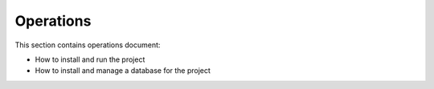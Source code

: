 ==========
Operations
==========

This section contains operations document:

- How to install and run the project
- How to install and manage a database for the project
